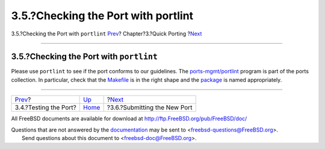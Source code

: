 ====================================
3.5.?Checking the Port with portlint
====================================

.. raw:: html

   <div class="navheader">

3.5.?Checking the Port with ``portlint``
`Prev <porting-testing.html>`__?
Chapter?3.?Quick Porting
?\ `Next <porting-submitting.html>`__

--------------

.. raw:: html

   </div>

.. raw:: html

   <div class="sect1">

.. raw:: html

   <div class="titlepage" xmlns="">

.. raw:: html

   <div>

.. raw:: html

   <div>

3.5.?Checking the Port with ``portlint``
----------------------------------------

.. raw:: html

   </div>

.. raw:: html

   </div>

.. raw:: html

   </div>

Please use ``portlint`` to see if the port conforms to our guidelines.
The
`ports-mgmt/portlint <http://www.freebsd.org/cgi/url.cgi?ports/ports-mgmt/portlint/pkg-descr>`__
program is part of the ports collection. In particular, check that the
`Makefile <porting-samplem.html>`__ is in the right shape and the
`package <makefile-naming.html#porting-pkgname>`__ is named
appropriately.

.. raw:: html

   </div>

.. raw:: html

   <div class="navfooter">

--------------

+------------------------------------+-------------------------------+-----------------------------------------+
| `Prev <porting-testing.html>`__?   | `Up <quick-porting.html>`__   | ?\ `Next <porting-submitting.html>`__   |
+------------------------------------+-------------------------------+-----------------------------------------+
| 3.4.?Testing the Port?             | `Home <index.html>`__         | ?3.6.?Submitting the New Port           |
+------------------------------------+-------------------------------+-----------------------------------------+

.. raw:: html

   </div>

All FreeBSD documents are available for download at
http://ftp.FreeBSD.org/pub/FreeBSD/doc/

| Questions that are not answered by the
  `documentation <http://www.FreeBSD.org/docs.html>`__ may be sent to
  <freebsd-questions@FreeBSD.org\ >.
|  Send questions about this document to <freebsd-doc@FreeBSD.org\ >.
